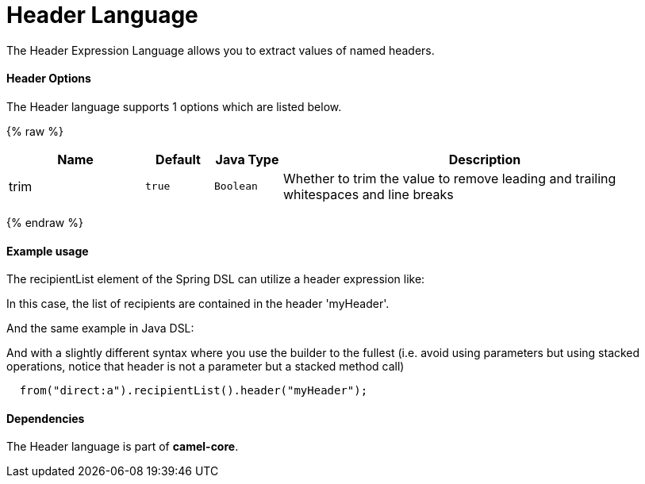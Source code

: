 # Header Language

The Header Expression Language allows you to extract values of named
headers.

[[Header-Options]]
Header Options
^^^^^^^^^^^^^^

// language options: START
The Header language supports 1 options which are listed below.



{% raw %}
[width="100%",cols="2,1m,1m,6",options="header"]
|=======================================================================
| Name | Default | Java Type | Description
| trim | true | Boolean | Whether to trim the value to remove leading and trailing whitespaces and line breaks
|=======================================================================
{% endraw %}
// language options: END

[[Header-Exampleusage]]
Example usage
^^^^^^^^^^^^^

The recipientList element of the Spring DSL can utilize a header
expression like:

In this case, the list of recipients are contained in the header
'myHeader'.

And the same example in Java DSL:

And with a slightly different syntax where you use the builder to the
fullest (i.e. avoid using parameters but using stacked operations,
notice that header is not a parameter but a stacked method call)

[source,java]
------------------------------------------------------
  from("direct:a").recipientList().header("myHeader");
------------------------------------------------------

[[Header-Dependencies]]
Dependencies
^^^^^^^^^^^^

The Header language is part of *camel-core*.
